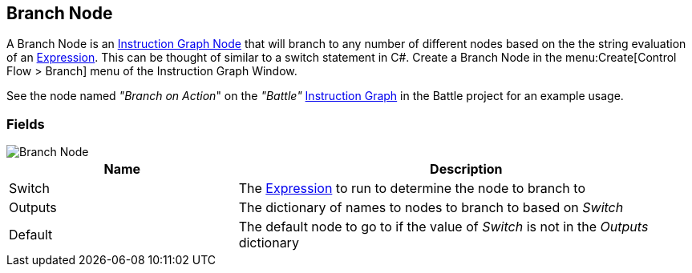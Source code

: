 [#manual/branch-node]

## Branch Node

A Branch Node is an <<manual/instruction-graph-node.html,Instruction Graph Node>> that will branch to any number of different nodes based on the the string evaluation of an <<reference/expression.html,Expression>>. This can be thought of similar to a switch statement in C#. Create a Branch Node in the menu:Create[Control Flow > Branch] menu of the Instruction Graph Window.

See the node named _"Branch on Action_" on the _"Battle"_ <<manual/instruction-graph.html,Instruction Graph>> in the Battle project for an example usage.

### Fields

image::branch-node.png[Branch Node]

[cols="1,2"]
|===
| Name	| Description

| Switch	| The <<reference/expression.html,Expression>> to run to determine the node to branch to
| Outputs	| The dictionary of names to nodes to branch to based on _Switch_
| Default	| The default node to go to if the value of _Switch_ is not in the _Outputs_ dictionary
|===

ifdef::backend-multipage_html5[]
<<reference/branch-node.html,Reference>>
endif::[]